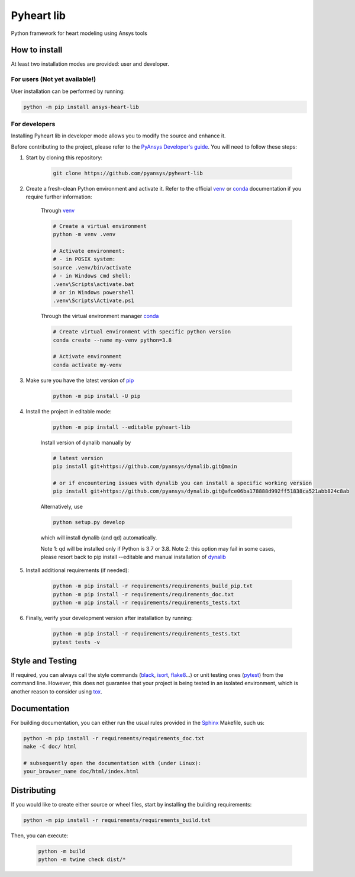 Pyheart lib
===========

Python framework for heart modeling using Ansys tools


How to install
--------------

At least two installation modes are provided: user and developer.

For users (Not yet available!)
^^^^^^^^^^^^^^^^^^^^^^^^^^^^^^

User installation can be performed by running:

.. code:: bash

    python -m pip install ansys-heart-lib

For developers
^^^^^^^^^^^^^^

Installing Pyheart lib in developer mode allows
you to modify the source and enhance it.

Before contributing to the project, please refer to the `PyAnsys Developer's guide`_. You will 
need to follow these steps:

1. Start by cloning this repository:

    .. code:: bash

        git clone https://github.com/pyansys/pyheart-lib

2. Create a fresh-clean Python environment and activate it. Refer to the
   official `venv`_  or `conda`_ documentation if you require further information:

    Through `venv`_

    .. code:: bash

        # Create a virtual environment
        python -m venv .venv

        # Activate environment: 
        # - in POSIX system:
        source .venv/bin/activate
        # - in Windows cmd shell:
        .venv\Scripts\activate.bat
        # or in Windows powershell
        .venv\Scripts\Activate.ps1

    Through the virtual environment manager `conda`_

    .. code:: bash

        # Create virtual environment with specific python version
        conda create --name my-venv python=3.8

        # Activate environment
        conda activate my-venv        

3. Make sure you have the latest version of `pip`_

    .. code:: bash

        python -m pip install -U pip

4. Install the project in editable mode:

    .. code:: bash
    
        python -m pip install --editable pyheart-lib
    
    Install version of dynalib manually by

    .. code:: bash

        # latest version
        pip install git+https://github.com/pyansys/dynalib.git@main
        
        # or if encountering issues with dynalib you can install a specific working version
        pip install git+https://github.com/pyansys/dynalib.git@afce06ba178888d992ff51838ca521abb824c8ab

    Alternatively, use

    .. code:: bash

        python setup.py develop

    which will install dynalib (and qd) automatically.

    Note 1: qd will be installed only if Python is 3.7 or 3.8.
    Note 2: this option may fail in some cases, please resort back to pip install --editable and manual installation of `dynalib`_

5. Install additional requirements (if needed):

     .. code:: bash

        python -m pip install -r requirements/requirements_build_pip.txt
        python -m pip install -r requirements/requirements_doc.txt
        python -m pip install -r requirements/requirements_tests.txt

6. Finally, verify your development version after installation by running:

    .. code:: bash
        
        python -m pip install -r requirements/requirements_tests.txt
        pytest tests -v


Style and Testing
-----------------

If required, you can always call the style commands (`black`_, `isort`_,
`flake8`_...) or unit testing ones (`pytest`_) from the command line. However,
this does not guarantee that your project is being tested in an isolated
environment, which is another reason to consider using `tox`_.


Documentation
-------------

For building documentation, you can either run the usual rules provided in the
`Sphinx`_ Makefile, such us:

.. code:: bash

    python -m pip install -r requirements/requirements_doc.txt
    make -C doc/ html

    # subsequently open the documentation with (under Linux):
    your_browser_name doc/html/index.html

Distributing
------------

If you would like to create either source or wheel files, start by installing
the building requirements:

.. code:: bash

    python -m pip install -r requirements/requirements_build.txt

Then, you can execute:

    .. code:: bash

        python -m build
        python -m twine check dist/*


.. LINKS AND REFERENCES
.. _black: https://github.com/psf/black
.. _flake8: https://flake8.pycqa.org/en/latest/
.. _isort: https://github.com/PyCQA/isort
.. _PyAnsys Developer's guide: https://dev.docs.pyansys.com/
.. _pre-commit: https://pre-commit.com/
.. _pytest: https://docs.pytest.org/en/stable/
.. _Sphinx: https://www.sphinx-doc.org/en/master/
.. _pip: https://pypi.org/project/pip/
.. _tox: https://tox.wiki/
.. _venv: https://docs.python.org/3/library/venv.html
.. _dynalib: https://github.com/pyansys/dynalib
.. _conda: https://docs.conda.io/en/latest/
